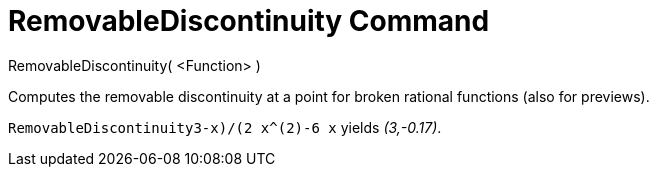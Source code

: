 = RemovableDiscontinuity Command

RemovableDiscontinuity( <Function> )

Computes the removable discontinuity at a point for broken rational functions (also for previews).

[EXAMPLE]
====

`RemovableDiscontinuity((3-x)/(2 x^(2)-6 x))` yields _(3,-0.17)_.

====
